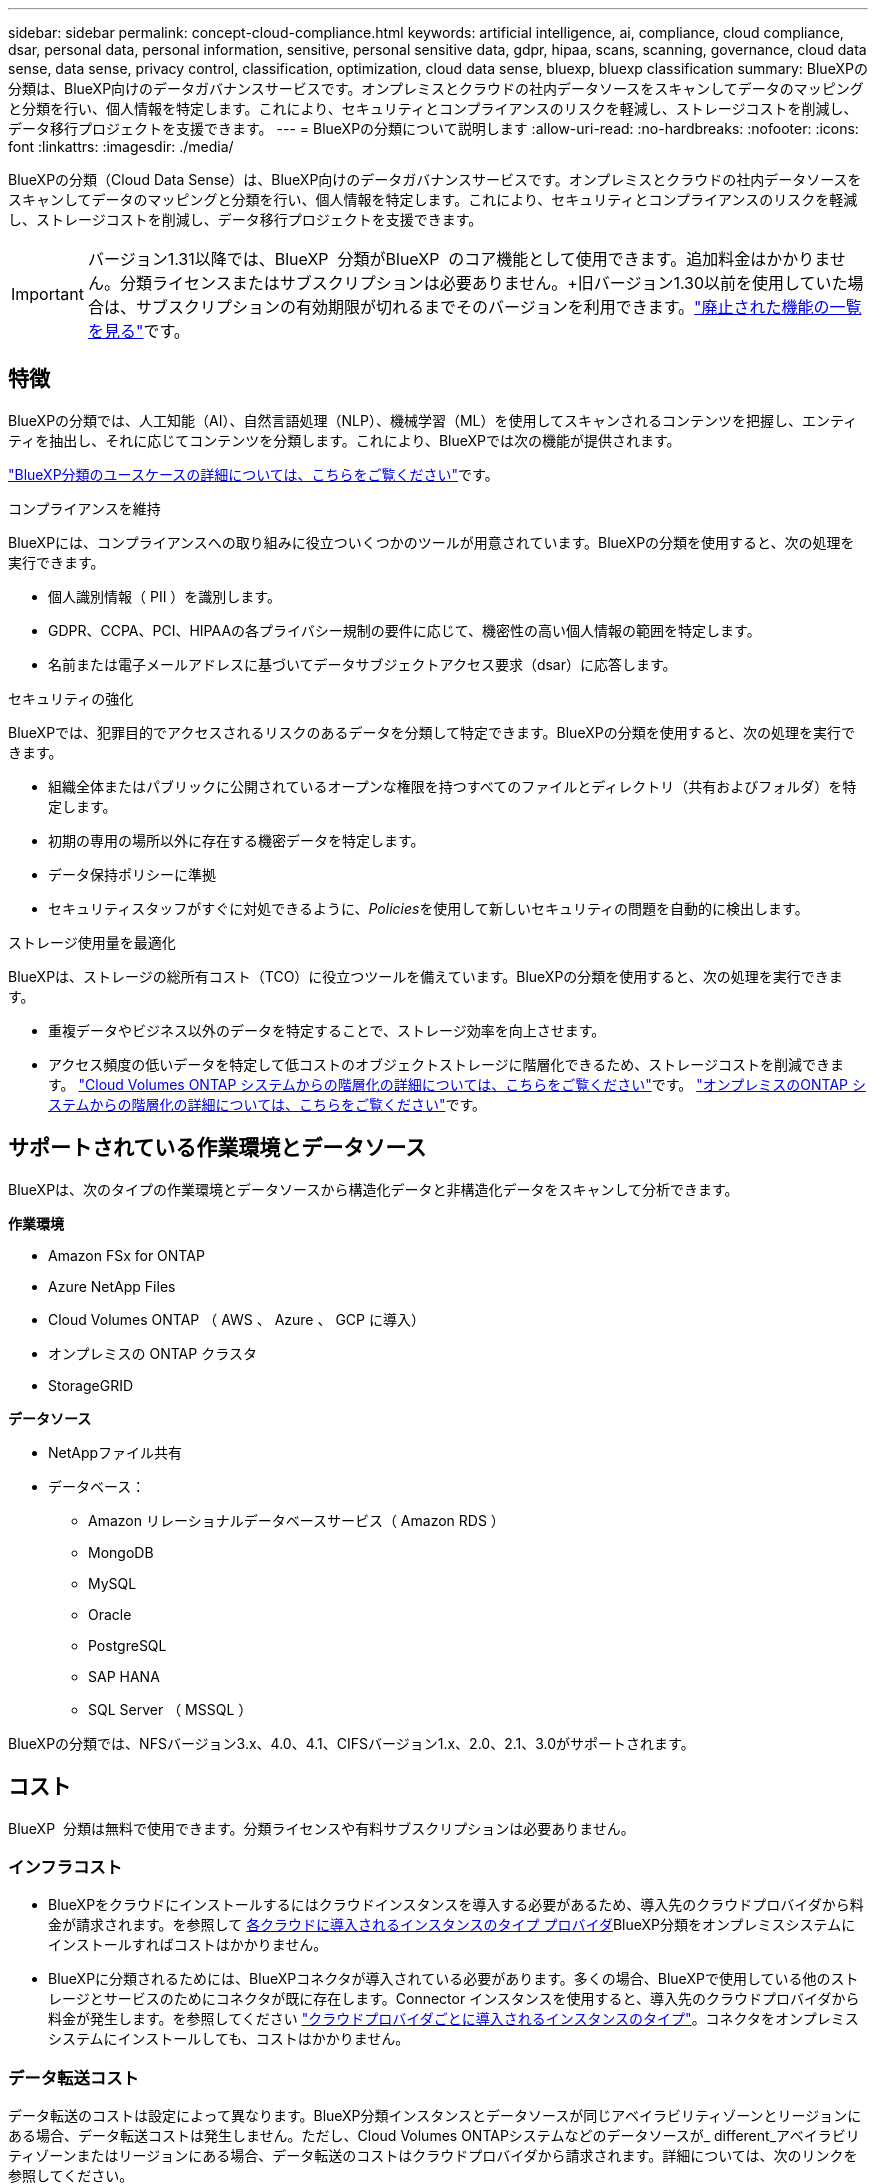 ---
sidebar: sidebar 
permalink: concept-cloud-compliance.html 
keywords: artificial intelligence, ai, compliance, cloud compliance, dsar, personal data, personal information, sensitive, personal sensitive data, gdpr, hipaa, scans, scanning,  governance, cloud data sense, data sense, privacy control, classification, optimization, cloud data sense, bluexp, bluexp classification 
summary: BlueXPの分類は、BlueXP向けのデータガバナンスサービスです。オンプレミスとクラウドの社内データソースをスキャンしてデータのマッピングと分類を行い、個人情報を特定します。これにより、セキュリティとコンプライアンスのリスクを軽減し、ストレージコストを削減し、データ移行プロジェクトを支援できます。 
---
= BlueXPの分類について説明します
:allow-uri-read: 
:no-hardbreaks: 
:nofooter: 
:icons: font
:linkattrs: 
:imagesdir: ./media/


[role="lead"]
BlueXPの分類（Cloud Data Sense）は、BlueXP向けのデータガバナンスサービスです。オンプレミスとクラウドの社内データソースをスキャンしてデータのマッピングと分類を行い、個人情報を特定します。これにより、セキュリティとコンプライアンスのリスクを軽減し、ストレージコストを削減し、データ移行プロジェクトを支援できます。


IMPORTANT: バージョン1.31以降では、BlueXP  分類がBlueXP  のコア機能として使用できます。追加料金はかかりません。分類ライセンスまたはサブスクリプションは必要ありません。+旧バージョン1.30以前を使用していた場合は、サブスクリプションの有効期限が切れるまでそのバージョンを利用できます。link:reference-free-paid.html["廃止された機能の一覧を見る"]です。



== 特徴

BlueXPの分類では、人工知能（AI）、自然言語処理（NLP）、機械学習（ML）を使用してスキャンされるコンテンツを把握し、エンティティを抽出し、それに応じてコンテンツを分類します。これにより、BlueXPでは次の機能が提供されます。

https://bluexp.netapp.com/netapp-cloud-data-sense["BlueXP分類のユースケースの詳細については、こちらをご覧ください"^]です。

.コンプライアンスを維持
BlueXPには、コンプライアンスへの取り組みに役立ついくつかのツールが用意されています。BlueXPの分類を使用すると、次の処理を実行できます。

* 個人識別情報（ PII ）を識別します。
* GDPR、CCPA、PCI、HIPAAの各プライバシー規制の要件に応じて、機密性の高い個人情報の範囲を特定します。
* 名前または電子メールアドレスに基づいてデータサブジェクトアクセス要求（dsar）に応答します。


.セキュリティの強化
BlueXPでは、犯罪目的でアクセスされるリスクのあるデータを分類して特定できます。BlueXPの分類を使用すると、次の処理を実行できます。

* 組織全体またはパブリックに公開されているオープンな権限を持つすべてのファイルとディレクトリ（共有およびフォルダ）を特定します。
* 初期の専用の場所以外に存在する機密データを特定します。
* データ保持ポリシーに準拠
* セキュリティスタッフがすぐに対処できるように、__Policies__を使用して新しいセキュリティの問題を自動的に検出します。


.ストレージ使用量を最適化
BlueXPは、ストレージの総所有コスト（TCO）に役立つツールを備えています。BlueXPの分類を使用すると、次の処理を実行できます。

* 重複データやビジネス以外のデータを特定することで、ストレージ効率を向上させます。
* アクセス頻度の低いデータを特定して低コストのオブジェクトストレージに階層化できるため、ストレージコストを削減できます。 https://docs.netapp.com/us-en/bluexp-cloud-volumes-ontap/concept-data-tiering.html["Cloud Volumes ONTAP システムからの階層化の詳細については、こちらをご覧ください"^]です。 https://docs.netapp.com/us-en/bluexp-tiering/concept-cloud-tiering.html["オンプレミスのONTAP システムからの階層化の詳細については、こちらをご覧ください"^]です。




== サポートされている作業環境とデータソース

BlueXPは、次のタイプの作業環境とデータソースから構造化データと非構造化データをスキャンして分析できます。

*作業環境*

* Amazon FSx for ONTAP
* Azure NetApp Files
* Cloud Volumes ONTAP （ AWS 、 Azure 、 GCP に導入）
* オンプレミスの ONTAP クラスタ
* StorageGRID


*データソース*

* NetAppファイル共有
* データベース：
+
** Amazon リレーショナルデータベースサービス（ Amazon RDS ）
** MongoDB
** MySQL
** Oracle
** PostgreSQL
** SAP HANA
** SQL Server （ MSSQL ）




BlueXPの分類では、NFSバージョン3.x、4.0、4.1、CIFSバージョン1.x、2.0、2.1、3.0がサポートされます。



== コスト

BlueXP  分類は無料で使用できます。分類ライセンスや有料サブスクリプションは必要ありません。



=== インフラコスト

* BlueXPをクラウドにインストールするにはクラウドインスタンスを導入する必要があるため、導入先のクラウドプロバイダから料金が請求されます。を参照して <<BlueXP分類インスタンス,各クラウドに導入されるインスタンスのタイプ プロバイダ>>BlueXP分類をオンプレミスシステムにインストールすればコストはかかりません。
* BlueXPに分類されるためには、BlueXPコネクタが導入されている必要があります。多くの場合、BlueXPで使用している他のストレージとサービスのためにコネクタが既に存在します。Connector インスタンスを使用すると、導入先のクラウドプロバイダから料金が発生します。を参照してください https://docs.netapp.com/us-en/bluexp-setup-admin/task-install-connector-on-prem.html["クラウドプロバイダごとに導入されるインスタンスのタイプ"^]。コネクタをオンプレミスシステムにインストールしても、コストはかかりません。




=== データ転送コスト

データ転送のコストは設定によって異なります。BlueXP分類インスタンスとデータソースが同じアベイラビリティゾーンとリージョンにある場合、データ転送コストは発生しません。ただし、Cloud Volumes ONTAPシステムなどのデータソースが_ different_アベイラビリティゾーンまたはリージョンにある場合、データ転送のコストはクラウドプロバイダから請求されます。詳細については、次のリンクを参照してください。

* https://aws.amazon.com/ec2/pricing/on-demand/["AWS：Amazon Elastic Compute Cloud（Amazon EC2）の価格設定"^]
* https://azure.microsoft.com/en-us/pricing/details/bandwidth/["Microsoft Azure ： Bandwidth Pricing Details"^]
* https://cloud.google.com/storage-transfer/pricing["Google Cloud ：ストレージ転送サービスの価格"^]




== BlueXP分類インスタンス

BlueXP  分類をクラウドに導入すると、BlueXP  はコネクタと同じサブネットにインスタンスを導入します。 https://docs.netapp.com/us-en/bluexp-setup-admin/concept-connectors.html["コネクタの詳細については、こちらをご覧ください。"^]

image:diagram_cloud_compliance_instance.png["クラウドプロバイダで実行されているBlueXPインスタンスとBlueXP分類インスタンスを示す図。"]

デフォルトのインスタンスについては、次の点に注意してください。

* AWSでは、BlueXP  分類は500GiBのgp2ディスクを搭載したで実行され https://aws.amazon.com/ec2/instance-types/m6i/["m6i.4xlargeインスタンス"^]ます。オペレーティングシステムイメージは Amazon Linux 2 です。AWSに導入した場合、少量のデータをスキャンする場合は、インスタンスサイズを小さくすることができます。
* Azureでは、BlueXP  分類は、ディスクが500GiBのAで実行されlink:https://docs.microsoft.com/en-us/azure/virtual-machines/dv3-dsv3-series#dsv3-series["Standard_D16s_v3 VM"^]ます。オペレーティングシステムのイメージはUbuntu 22.04です。
* GCPでは、BlueXP  分類は500GiB標準永続ディスクを備えた上で実行されlink:https://cloud.google.com/compute/docs/general-purpose-machines#n2_machines["N2-standard-16 VM"^]ます。オペレーティングシステムのイメージはUbuntu 22.04です。
* デフォルトのインスタンスを使用できない地域では、BlueXPの分類は別のインスタンスで実行されます。link:reference-instance-types.html["別のインスタンスタイプを参照してください"]です。
* インスタンスの名前は _CloudCompliancy_with で、生成されたハッシュ（ UUID ）を連結しています。例： _CloudCompliion-16bb6564-38ad-40802-9a92-36f5fd2f71c7_
* コネクタごとに導入されるBlueXP分類インスタンスは1つだけです。


BlueXPの分類は、オンプレミスのLinuxホストや希望するクラウドプロバイダのホストに導入することもできます。どのインストール方法を選択しても、ソフトウェアはまったく同じように機能します。インスタンスがインターネットにアクセスできる限り、BlueXP 分類ソフトウェアのアップグレードは自動化されます。


TIP: BlueXPの分類ではデータが継続的にスキャンされるため、インスタンスは常に実行されたままにしておく必要があります。

*さまざまなインスタンスタイプに導入*

インスタンス タイプについては、次の仕様を確認してください。

[cols="18,31,51"]
|===
| システムサイズ | 仕様 | 制限事項 


| 特大 | CPU×32、128GB RAM、1TiB SSD | 最大5億個のファイルをスキャンできます。 


| Large （デフォルト） | CPU×16、64GB RAM、500GiB SSD | 最大2億5、000万個のファイルをスキャンできます。 
|===
AzureまたはGCPにBlueXP  分類を導入する際に、より小さいインスタンスタイプを使用する場合は、ng-contact-data-sense@ NetApp .comまでEメールで支援を要請してください。



== BlueXP  分類スキャンの仕組み

大まかに言うと、BlueXP  分類スキャンは次のように機能します。

. BlueXPでBlueXP分類のインスタンスを導入します。
. 1つ以上のデータソースで高レベルマッピング（_Mapping only_scans）またはディープレベルスキャン（_Map & classify_scans）を有効にします。
. BlueXPの分類では、AI学習プロセスを使用してデータがスキャンされます。
. 提供されているダッシュボードとレポートツールを使用して、コンプライアンスとガバナンスの取り組みを支援します。


BlueXPの分類を有効にしてスキャンするリポジトリ（ボリューム、データベーススキーマ、その他のユーザデータ）を選択すると、すぐにデータのスキャンが開始され、個人データと機密データが特定されます。ほとんどの場合、バックアップ、ミラー、DRサイトではなく、本番環境のライブデータのスキャンに重点を置いてください。次に、BlueXPの分類によって組織データがマッピングされ、各ファイルが分類され、データ内のエンティティと事前定義されたパターンが特定されて抽出されます。スキャンの結果は、個人情報、機密性の高い個人情報、データカテゴリ、およびファイルタイプのインデックスです。

BlueXPは、他のクライアントと同様に、NFSボリュームとCIFSボリュームをマウントすることでデータに接続します。NFS ボリュームには読み取り専用で自動的にアクセスされますが、 CIFS ボリュームをスキャンするためには Active Directory のクレデンシャルを指定する必要があります。

image:diagram_cloud_compliance_scan.png["クラウドプロバイダで実行されているBlueXPインスタンスとBlueXP分類インスタンスを示す図。BlueXP分類インスタンスは、NFSおよびCIFSのボリュームとデータベースに接続してスキャンします。"]

最初のスキャン後、BlueXP  分類はラウンドロビン方式でデータを継続的にスキャンし、増分変更を検出します。そのため、インスタンスを実行し続けることが重要です。

ボリューム レベルまたはデータベース スキーマ レベルでスキャンを有効または無効にすることができます。



== マッピングスキャンと分類スキャンの違いは何ですか

BlueXP  分類では、次の2種類のスキャンを実行できます。

* **マッピングのみのスキャン**データの概要のみが表示され、選択したデータソースで実行されます。マッピングのみのスキャンでは、ファイルにアクセスして内部のデータを確認する必要がないため、マップおよび分類スキャンよりも時間がかかりません。最初にこれを実行して調査領域を特定し、それらの領域に対してMap & Classifyスキャンを実行することもできます。
* **スキャンのマップと分類**データの詳細なスキャンを提供します。


マッピングスキャンと分類スキャンの違いの詳細については、を参照してくださいlink:task-scanning-overview.html["マッピングスキャンと分類スキャンの違いは何ですか？"]。



== BlueXP  分類によって分類される情報

BlueXP  分類では、次のデータを収集してインデックスを作成し、カテゴリを割り当てます。

* *標準メタデータ*ファイルについて：ファイルの種類、サイズ、作成日、変更日など。
* *個人データ*：電子メールアドレス、識別番号、クレジットカード番号などの個人識別情報（PII）。BlueXP  分類では、ファイル内の特定の単語、文字列、パターンを使用して識別されます。link:task-controlling-private-data.html#view-files-that-contain-personal-data["個人データの詳細については、こちらをご覧ください"^]です。
* *機密性の高い個人データ*:一般データ保護規則(GDPR)およびその他のプライバシー規制で定義されている、健康データ、民族起源、政治的意見などの特別な種類の機密個人情報(SPII)。link:task-controlling-private-data.html#view-files-that-contain-sensitive-personal-data["機密性の高い個人データの詳細をご覧ください"^]です。
* *カテゴリ*: BlueXP  分類は、スキャンしたデータをさまざまなカテゴリに分類します。カテゴリは、各ファイルのコンテンツとメタデータの AI 分析に基づくトピックです。link:task-controlling-private-data.html#view-files-by-categories["カテゴリの詳細については、こちらをご覧ください"^]です。
* *types*: BlueXP  分類では、スキャンしたデータをファイルの種類別に分類します。link:task-controlling-private-data.html#view-files-by-file-types["タイプの詳細については、こちらをご覧ください"^]です。
* *名前エンティティ認識*: BlueXP  分類は、AIを使用してドキュメントから人の自然な名前を抽出します。link:task-generating-compliance-reports.html["データ主体のアクセスリクエストへの対応について説明します"^]です。




== ネットワークの概要

BlueXPはクラウドかオンプレミスかを問わず、単一のサーバ（クラスタ）を任意の場所に導入できます。サーバは標準プロトコルでデータソースに接続し、同じサーバにも導入されているElasticsearchクラスタの結果をインデックス化します。これにより、マルチクラウド、クロスクラウド、プライベートクラウド、オンプレミス環境のサポートが可能になります。

BlueXPでは、コネクタインスタンスからのインバウンドHTTP接続を可能にするセキュリティグループとともにBlueXP分類インスタンスを導入します。

BlueXP  をSaaSモードで使用する場合、BlueXP  への接続はHTTPSを介して提供され、ブラウザとBlueXP  分類インスタンス間で送信されるプライベートデータは、TLS 1.2を使用したエンドツーエンドの暗号化で保護されます。これは、NetAppとサードパーティがそれを読み取ることができないことを意味します。

アウトバウンドルールは完全にオープンです。BlueXP分類ソフトウェアのインストールとアップグレード、使用状況の指標の送信には、インターネットアクセスが必要です。

ネットワークに関する厳しい要件がある場合は、をlink:task-deploy-cloud-compliance.html#review-prerequisites["BlueXP分類の連絡先となるエンドポイントについて説明します"^]参照してください。



== BlueXP  分類でのユーザロール

各ユーザに割り当てられたロールは、BlueXP  内およびBlueXP  分類内で異なる機能を提供します。詳細については、を参照して https://docs.netapp.com/us-en/bluexp-setup-admin/reference-iam-predefined-roles.html["BlueXP  IAMロール"]ください（標準モードでBlueXP  を使用する場合）。

